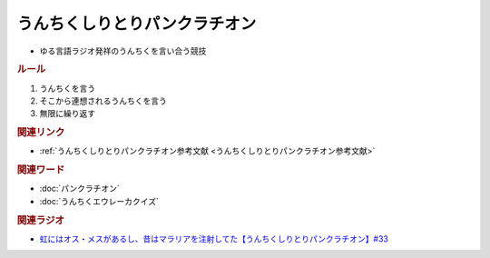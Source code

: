 うんちくしりとりパンクラチオン
=====================================
.. glossary::
  うんちくしりとりパンクラチオン : う

* ゆる言語ラジオ発祥のうんちくを言い合う競技

.. rubric:: ルール
1. うんちくを言う
2. そこから連想されるうんちくを言う
3. 無限に繰り返す

.. rubric:: 関連リンク
* :ref:`うんちくしりとりパンクラチオン参考文献 <うんちくしりとりパンクラチオン参考文献>`

.. rubric:: 関連ワード
* :doc:`パンクラチオン` 
* :doc:`うんちくエウレーカクイズ`

.. rubric:: 関連ラジオ
* `虹にはオス・メスがあるし、昔はマラリアを注射してた【うんちくしりとりパンクラチオン】#33`_

.. _虹にはオス・メスがあるし、昔はマラリアを注射してた【うんちくしりとりパンクラチオン】#33: https://www.youtube.com/watch?v=bDVpBNIXXh4